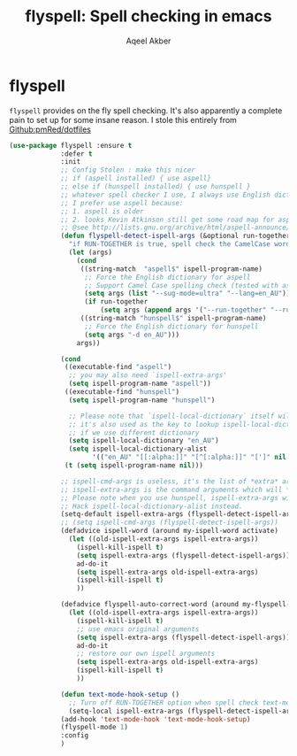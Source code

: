 #+TITLE: flyspell: Spell checking in emacs
#+AUTHOR: Aqeel Akber

* flyspell

=flyspell= provides on the fly spell checking. It's also apparently a
complete pain to set up for some insane reason. I stole this entirely
from [[https://github.com/pmRed/dotfiles][Github:pmRed/dotfiles]]

#+BEGIN_SRC emacs-lisp
  (use-package flyspell :ensure t
               :defer t
               :init
               ;; Config Stolen : make this nicer
               ;; if (aspell installed) { use aspell}
               ;; else if (hunspell installed) { use hunspell }
               ;; whatever spell checker I use, I always use English dictionary
               ;; I prefer use aspell because:
               ;; 1. aspell is older
               ;; 2. looks Kevin Atkinson still get some road map for aspell:
               ;; @see http://lists.gnu.org/archive/html/aspell-announce/2011-09/msg00000.html
               (defun flyspell-detect-ispell-args (&optional run-together)
                 "if RUN-TOGETHER is true, spell check the CamelCase words."
                 (let (args)
                   (cond
                    ((string-match  "aspell$" ispell-program-name)
                     ;; Force the English dictionary for aspell
                     ;; Support Camel Case spelling check (tested with aspell 0.6)
                     (setq args (list "--sug-mode=ultra" "--lang=en_AU"))
                     (if run-together
                         (setq args (append args '("--run-together" "--run-together-limit=5" "--run-together-min=2")))))
                    ((string-match "hunspell$" ispell-program-name)
                     ;; Force the English dictionary for hunspell
                     (setq args "-d en_AU")))
                   args))

               (cond
                ((executable-find "aspell")
                 ;; you may also need `ispell-extra-args'
                 (setq ispell-program-name "aspell"))
                ((executable-find "hunspell")
                 (setq ispell-program-name "hunspell")

                 ;; Please note that `ispell-local-dictionary` itself will be passed to hunspell cli with "-d"
                 ;; it's also used as the key to lookup ispell-local-dictionary-alist
                 ;; if we use different dictionary
                 (setq ispell-local-dictionary "en_AU")
                 (setq ispell-local-dictionary-alist
                       '(("en_AU" "[[:alpha:]]" "[^[:alpha:]]" "[']" nil ("-d" "en_AU") nil utf-8))))
                (t (setq ispell-program-name nil)))

               ;; ispell-cmd-args is useless, it's the list of *extra* arguments we will append to the ispell process when "ispell-word" is called.
               ;; ispell-extra-args is the command arguments which will *always* be used when start ispell process
               ;; Please note when you use hunspell, ispell-extra-args will NOT be used.
               ;; Hack ispell-local-dictionary-alist instead.
               (setq-default ispell-extra-args (flyspell-detect-ispell-args t))
               ;; (setq ispell-cmd-args (flyspell-detect-ispell-args))
               (defadvice ispell-word (around my-ispell-word activate)
                 (let ((old-ispell-extra-args ispell-extra-args))
                   (ispell-kill-ispell t)
                   (setq ispell-extra-args (flyspell-detect-ispell-args))
                   ad-do-it
                   (setq ispell-extra-args old-ispell-extra-args)
                   (ispell-kill-ispell t)
                   ))

               (defadvice flyspell-auto-correct-word (around my-flyspell-auto-correct-word activate)
                 (let ((old-ispell-extra-args ispell-extra-args))
                   (ispell-kill-ispell t)
                   ;; use emacs original arguments
                   (setq ispell-extra-args (flyspell-detect-ispell-args))
                   ad-do-it
                   ;; restore our own ispell arguments
                   (setq ispell-extra-args old-ispell-extra-args)
                   (ispell-kill-ispell t)
                   ))

               (defun text-mode-hook-setup ()
                 ;; Turn off RUN-TOGETHER option when spell check text-mode
                 (setq-local ispell-extra-args (flyspell-detect-ispell-args)))
               (add-hook 'text-mode-hook 'text-mode-hook-setup)
               (flyspell-mode 1)
               :config
               )
#+END_SRC
